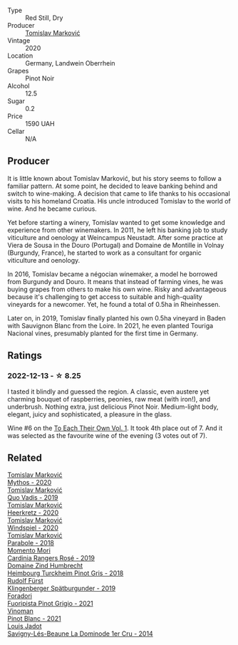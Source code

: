 #+attr_html: :class wine-main-image
[[file:/images/5a/117d28-e2b6-490c-90a6-a4145fd72fd0/2022-12-14-08-06-15-IMG-3761@512.webp]]

- Type :: Red Still, Dry
- Producer :: [[barberry:/producers/cd60c419-207b-415c-88a4-2634db20ed8d][Tomislav Marković]]
- Vintage :: 2020
- Location :: Germany, Landwein Oberrhein
- Grapes :: Pinot Noir
- Alcohol :: 12.5
- Sugar :: 0.2
- Price :: 1590 UAH
- Cellar :: N/A

** Producer

It is little known about Tomislav Marković, but his story seems to follow a familiar pattern. At some point, he decided to leave banking behind and switch to wine-making. A decision that came to life thanks to his occasional visits to his homeland Croatia. His uncle introduced Tomislav to the world of wine. And he became curious.

Yet before starting a winery, Tomislav wanted to get some knowledge and experience from other winemakers. In 2011, he left his banking job to study viticulture and oenology at Weincampus Neustadt. After some practice at Viera de Sousa in the Douro (Portugal) and Domaine de Montille in Volnay (Burgundy, France), he started to work as a consultant for organic viticulture and oenology.

In 2016, Tomislav became a négocian winemaker, a model he borrowed from Burgundy and Douro. It means that instead of farming vines, he was buying grapes from others to make his own wine. Risky and advantageous because it's challenging to get access to suitable and high-quality vineyards for a newcomer. Yet, he found a total of 0.5ha in Rheinhessen.

Later on, in 2019, Tomislav finally planted his own 0.5ha vineyard in Baden with Sauvignon Blanc from the Loire. In 2021, he even planted Touriga Nacional vines, presumably planted for the first time in Germany.

** Ratings

*** 2022-12-13 - ☆ 8.25

I tasted it blindly and guessed the region. A classic, even austere yet charming bouquet of raspberries, peonies, raw meat (with iron!), and underbrush. Nothing extra, just delicious Pinot Noir. Medium-light body, elegant, juicy and sophisticated, a pleasure in the glass.

Wine #6 on the [[barberry:/posts/2022-12-13-to-each-their-own-vol--1][To Each Their Own Vol. 1]]. It took 4th place out of 7. And it was selected as the favourite wine of the evening (3 votes out of 7).

** Related

#+begin_export html
<div class="flex-container">
  <a class="flex-item flex-item-left" href="/wines/103bc0ef-b7b6-4057-bb99-1746b21fa342.html">
    <img class="flex-bottle" src="/images/10/3bc0ef-b7b6-4057-bb99-1746b21fa342/2022-10-22-12-55-33-F281BB8E-1E4A-44E0-A140-E54A96A43255-1-105-c@512.webp"></img>
    <section class="h">Tomislav Marković</section>
    <section class="h text-bolder">Mythos - 2020</section>
  </a>

  <a class="flex-item flex-item-right" href="/wines/1a73439a-6bbe-4621-a76f-567b9d436876.html">
    <img class="flex-bottle" src="/images/1a/73439a-6bbe-4621-a76f-567b9d436876/2022-08-29-16-59-05-03EE99A4-572E-48BC-808F-D772DF37FC32-1-105-c@512.webp"></img>
    <section class="h">Tomislav Marković</section>
    <section class="h text-bolder">Quo Vadis - 2019</section>
  </a>

  <a class="flex-item flex-item-left" href="/wines/4465173c-0f87-4b5e-88e2-354e88f97d6a.html">
    <img class="flex-bottle" src="/images/44/65173c-0f87-4b5e-88e2-354e88f97d6a/2022-10-22-12-56-38-11737B92-E0C3-4F71-B046-C2508793CE63-1-105-c@512.webp"></img>
    <section class="h">Tomislav Marković</section>
    <section class="h text-bolder">Heerkretz - 2020</section>
  </a>

  <a class="flex-item flex-item-right" href="/wines/6dd5d8f2-bd4e-4cb0-9ac0-bf78b3a43edf.html">
    <img class="flex-bottle" src="/images/6d/d5d8f2-bd4e-4cb0-9ac0-bf78b3a43edf/2022-10-13-14-49-09-IMG-2730@512.webp"></img>
    <section class="h">Tomislav Marković</section>
    <section class="h text-bolder">Windspiel - 2020</section>
  </a>

  <a class="flex-item flex-item-left" href="/wines/be82c004-a570-40ec-9962-87836bfeacd2.html">
    <img class="flex-bottle" src="/images/be/82c004-a570-40ec-9962-87836bfeacd2/2022-08-29-17-01-01-FA938315-D1DD-43B4-9119-2B10C5A9F7B8-1-105-c@512.webp"></img>
    <section class="h">Tomislav Marković</section>
    <section class="h text-bolder">Parabole - 2018</section>
  </a>

  <a class="flex-item flex-item-right" href="/wines/26122f9f-12ba-42ba-8d22-4f96de40fbd9.html">
    <img class="flex-bottle" src="/images/26/122f9f-12ba-42ba-8d22-4f96de40fbd9/2021-07-14-08-45-53-83D900BD-3859-46A3-A629-FC5BCEEB7D6F-1-105-c@512.webp"></img>
    <section class="h">Momento Mori</section>
    <section class="h text-bolder">Cardinia Rangers Rosé - 2019</section>
  </a>

  <a class="flex-item flex-item-left" href="/wines/51239c2b-f533-4888-bd5a-97faf2299673.html">
    <img class="flex-bottle" src="/images/51/239c2b-f533-4888-bd5a-97faf2299673/2022-12-14-08-02-05-IMG-3756@512.webp"></img>
    <section class="h">Domaine Zind Humbrecht</section>
    <section class="h text-bolder">Heimbourg Turckheim Pinot Gris - 2018</section>
  </a>

  <a class="flex-item flex-item-right" href="/wines/5c18d9be-e61a-4d75-9dc9-c68a6b2fbebb.html">
    <img class="flex-bottle" src="/images/5c/18d9be-e61a-4d75-9dc9-c68a6b2fbebb/2022-12-14-08-04-47-IMG-3759@512.webp"></img>
    <section class="h">Rudolf Fürst</section>
    <section class="h text-bolder">Klingenberger Spätburgunder - 2019</section>
  </a>

  <a class="flex-item flex-item-left" href="/wines/8fd25ca8-dc64-4ce4-8455-441cbdefac1a.html">
    <img class="flex-bottle" src="/images/8f/d25ca8-dc64-4ce4-8455-441cbdefac1a/2022-12-14-08-00-00-IMG-3754@512.webp"></img>
    <section class="h">Foradori</section>
    <section class="h text-bolder">Fuoripista Pinot Grigio - 2021</section>
  </a>

  <a class="flex-item flex-item-right" href="/wines/9af9fb3d-0d6c-4672-bdb0-3dccb527c844.html">
    <img class="flex-bottle" src="/images/9a/f9fb3d-0d6c-4672-bdb0-3dccb527c844/2022-12-14-07-58-00-IMG-3752@512.webp"></img>
    <section class="h">Vinoman</section>
    <section class="h text-bolder">Pinot Blanc - 2021</section>
  </a>

  <a class="flex-item flex-item-left" href="/wines/d95d97ad-f3b4-4016-ba33-ae39b7865ff7.html">
    <img class="flex-bottle" src="/images/d9/5d97ad-f3b4-4016-ba33-ae39b7865ff7/2022-12-14-07-56-54-IMG-3750@512.webp"></img>
    <section class="h">Louis Jadot</section>
    <section class="h text-bolder">Savigny-Lés-Beaune La Dominode 1er Cru - 2014</section>
  </a>

</div>
#+end_export
